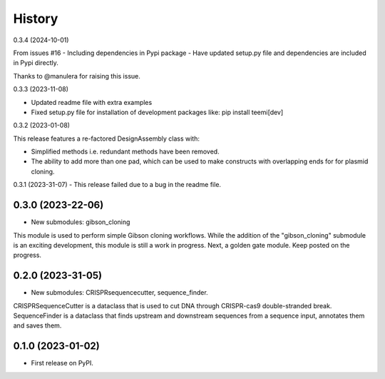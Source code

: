 History
-------
0.3.4 (2024-10-01)

From issues #16 - Including dependencies in Pypi package
- Have updated setup.py file and dependencies are included in Pypi directly. 

Thanks to @manulera for raising this issue.   

0.3.3 (2023-11-08)

- Updated readme file with extra examples

- Fixed setup.py file for installation of development packages like: pip install teemi[dev]


0.3.2 (2023-01-08)

This release features a re-factored DesignAssembly class with: 

- Simplified methods i.e. redundant methods have been removed.

- The ability to add more than one pad, which can be used to make constructs with overlapping ends for for plasmid cloning.
 

0.3.1 (2023-31-07)
- This release failed due to a bug in the readme file.


0.3.0 (2023-22-06)
~~~~~~~~~~~~~~~~~~

* New submodules: gibson_cloning

This module is used to perform simple Gibson cloning workflows. 
While the addition of the "gibson_cloning" submodule is an exciting development, this module is still a work in progress.
Next, a golden gate module. Keep posted on the progress. 


0.2.0 (2023-31-05)
~~~~~~~~~~~~~~~~~~

* New submodules: CRISPRsequencecutter, sequence_finder. 

CRISPRSequenceCutter is a dataclass that is used to cut DNA through CRISPR-cas9 double-stranded break.
SequenceFinder is a dataclass that finds upstream and downstream sequences from a sequence input, annotates them and saves them.

0.1.0 (2023-01-02)
~~~~~~~~~~~~~~~~~~

* First release on PyPI.


